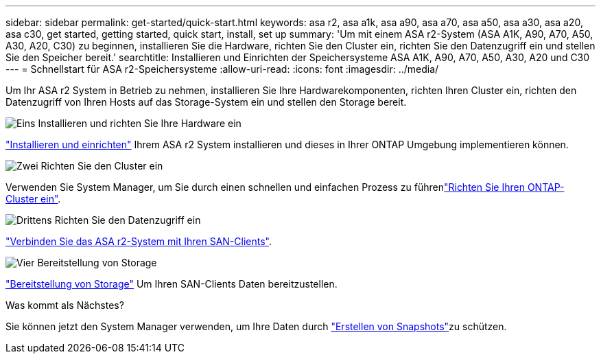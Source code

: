 ---
sidebar: sidebar 
permalink: get-started/quick-start.html 
keywords: asa r2, asa a1k, asa a90, asa a70, asa a50, asa a30, asa a20, asa c30, get started, getting started, quick start, install, set up 
summary: 'Um mit einem ASA r2-System (ASA A1K, A90, A70, A50, A30, A20, C30) zu beginnen, installieren Sie die Hardware, richten Sie den Cluster ein, richten Sie den Datenzugriff ein und stellen Sie den Speicher bereit.' 
searchtitle: Installieren und Einrichten der Speichersysteme ASA A1K, A90, A70, A50, A30, A20 und C30 
---
= Schnellstart für ASA r2-Speichersysteme
:allow-uri-read: 
:icons: font
:imagesdir: ../media/


[role="lead"]
Um Ihr ASA r2 System in Betrieb zu nehmen, installieren Sie Ihre Hardwarekomponenten, richten Ihren Cluster ein, richten den Datenzugriff von Ihren Hosts auf das Storage-System ein und stellen den Storage bereit.

.image:https://raw.githubusercontent.com/NetAppDocs/common/main/media/number-1.png["Eins"] Installieren und richten Sie Ihre Hardware ein
[role="quick-margin-para"]
link:../install-setup/install-setup-workflow.html["Installieren und einrichten"] Ihrem ASA r2 System installieren und dieses in Ihrer ONTAP Umgebung implementieren können.

.image:https://raw.githubusercontent.com/NetAppDocs/common/main/media/number-2.png["Zwei"] Richten Sie den Cluster ein
[role="quick-margin-para"]
Verwenden Sie System Manager, um Sie durch einen schnellen und einfachen Prozess zu führenlink:../install-setup/initialize-ontap-cluster.html["Richten Sie Ihren ONTAP-Cluster ein"].

.image:https://raw.githubusercontent.com/NetAppDocs/common/main/media/number-3.png["Drittens"] Richten Sie den Datenzugriff ein
[role="quick-margin-para"]
link:../install-setup/set-up-data-access.html["Verbinden Sie das ASA r2-System mit Ihren SAN-Clients"].

.image:https://raw.githubusercontent.com/NetAppDocs/common/main/media/number-4.png["Vier"] Bereitstellung von Storage
[role="quick-margin-para"]
link:../manage-data/provision-san-storage.html["Bereitstellung von Storage"] Um Ihren SAN-Clients Daten bereitzustellen.

.Was kommt als Nächstes?
Sie können jetzt den System Manager verwenden, um Ihre Daten durch link:../data-protection/create-snapshots.html["Erstellen von Snapshots"]zu schützen.
